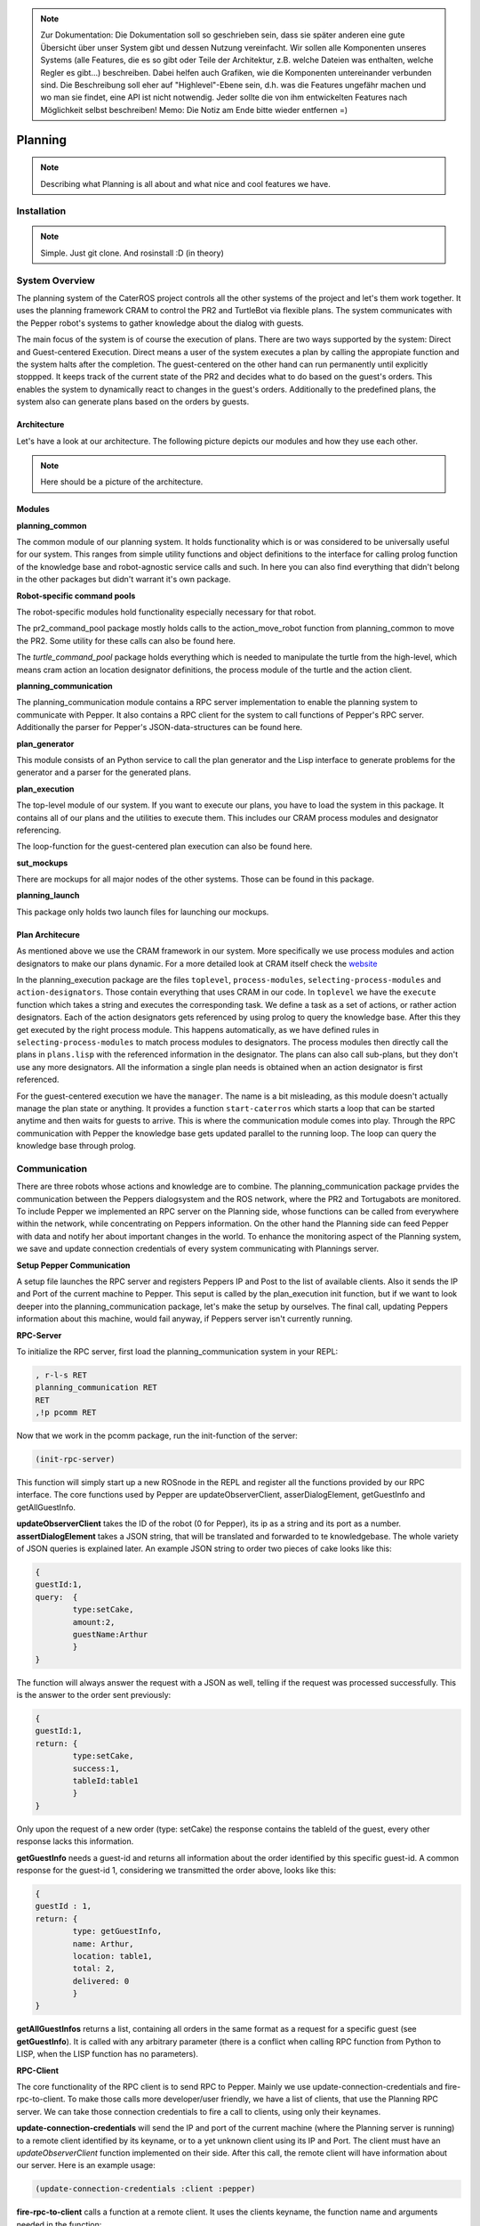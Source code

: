 .. note:: 
      Zur Dokumentation: Die Dokumentation soll so geschrieben sein, dass sie später anderen eine gute Übersicht über unser System gibt und dessen Nutzung vereinfacht. Wir sollen alle Komponenten unseres Systems (alle Features, die es so gibt oder Teile der Architektur, z.B. welche Dateien was enthalten, welche Regler es gibt...) beschreiben. Dabei helfen auch Grafiken, wie die Komponenten untereinander verbunden sind. Die Beschreibung soll eher auf "Highlevel"-Ebene sein, d.h. was die Features ungefähr machen und wo man sie findet, eine API ist nicht notwendig. Jeder sollte die von ihm entwickelten Features nach Möglichkeit selbst beschreiben!
      Memo: Die Notiz am Ende bitte wieder entfernen =)

Planning
========

.. note::
	Describing what Planning is all about and what nice and cool features we have.

Installation
------------

.. note::
	Simple. Just git clone. And rosinstall :D (in theory)

System Overview
---------------

The planning system of the CaterROS project controls all the other systems of the project and let's them work together. It uses the planning framework CRAM to control the PR2 and TurtleBot via flexible plans. The system communicates with the Pepper robot's systems to gather knowledge about the dialog with guests.

The main focus of the system is of course the execution of plans. There are two ways supported by the system: Direct and Guest-centered Execution. Direct means a user of the system executes a plan by calling the appropiate function and the system halts after the completion. The guest-centered on the other hand can run permanently until explicitly stoppped. It keeps track of the current state of the PR2 and decides what to do based on the guest's orders. This enables the system to dynamically react to changes in the guest's orders. Additionally to the predefined plans, the system also can generate plans based on the orders by guests.

Architecture
____________

Let's have a look at our architecture. The following picture depicts our modules and how they use each other.
	
.. note::
	Here should be a picture of the architecture.
Modules
_______

**planning_common**

The common module of our planning system. It holds functionality which is or was considered to be universally useful for our system. This ranges from simple utility functions and object definitions to the interface for calling prolog function of the knowledge base and robot-agnostic service calls and such. In here you can also find everything that didn't belong in the other packages but didn't warrant it's own package.


**Robot-specific command pools**

The robot-specific modules hold functionality especially necessary for that robot.

The pr2_command_pool package mostly holds calls to the action_move_robot function from planning_common to move the PR2. Some utility for these calls can also be found here.

The *turtle_command_pool* package holds everything which is needed to manipulate the turtle from the high-level, which means cram action an location designator definitions, the process module of the turtle and the action client.

	
**planning_communication**

The planning_communication module contains a RPC server implementation to enable the planning system to communicate with Pepper. It also contains a RPC client for the system to call functions of Pepper's RPC server.
Additionally the parser for Pepper's JSON-data-structures can be found here.


**plan_generator**

This module consists of an Python service to call the plan generator and the Lisp interface to generate problems for the generator and a parser for the generated plans.

	
**plan_execution**

The top-level module of our system. If you want to execute our plans, you have to load the system in this package. It contains all of our plans and the utilities to execute them. This includes our CRAM process modules and designator referencing.

The loop-function for the guest-centered plan execution can also be found here.


**sut_mockups**

There are mockups for all major nodes of the other systems. Those can be found in this package.


**planning_launch**

This package only holds two launch files for launching our mockups.


Plan Architecure
________________

As mentioned above we use the CRAM framework in our system. More specifically we use process modules and action designators to make our plans dynamic. For a more detailed look at CRAM itself check the `website <http://cram-system.org/>`_

In the planning_execution package are the files ``toplevel``, ``process-modules``, ``selecting-process-modules`` and ``action-designators``. Those contain everything that uses CRAM in our code. In ``toplevel`` we have the ``execute`` function which takes a string and executes the corresponding task. We define a task as a set of actions, or rather action designators. Each of the action designators gets referenced by using prolog to query the knowledge base. After this they get executed by the right process module. This happens automatically, as we have defined rules in ``selecting-process-modules`` to match process modules to designators. The process modules then directly call the plans in ``plans.lisp`` with the referenced information in the designator. The plans can also call sub-plans, but they don't use any more designators. All the information a single plan needs is obtained when an action designator is first referenced.

For the guest-centered execution we have the ``manager``. The name is a bit misleading, as this module doesn't actually manage the plan state or anything. It provides a function ``start-caterros`` which starts a loop that can be started anytime and then waits for guests to arrive. This is where the communication module comes into play. Through the RPC communication with Pepper the knowledge base gets updated parallel to the running loop. The loop can query the knowledge base through prolog.

Communication
-------------

There are three robots whose actions and knowledge are to combine. The planning_communication package prvides the communication between the Peppers dialogsystem and the ROS network, where the PR2 and Tortugabots are monitored. To include Pepper we implemented an RPC server on the Planning side, whose functions can be called from everywhere within the network, while concentrating on Peppers information. On the other hand the Planning side can feed Pepper with data and notify her about important changes in the world. To enhance the monitoring aspect of the Planning system, we save and update connection credentials of every system communicating with Plannings server.

**Setup Pepper Communication**

A setup file launches the RPC server and registers Peppers IP and Post to the list of available clients. Also it sends the IP and Port of the current machine to Pepper. This seput is called by the plan_execution init function, but if we want to look deeper into the planning_communication package, let's make the setup by ourselves. The final call, updating Peppers information about this machine, would fail anyway, if Peppers server isn't currently running.

**RPC-Server**

To initialize the RPC server, first load the planning_communication system in your REPL:

.. code:: lisp
	
	, r-l-s RET
	planning_communication RET
	RET
	,!p pcomm RET

Now that we work in the pcomm package, run the init-function of the server:

.. code:: lisp
	
	(init-rpc-server)
	
This function will simply start up a new ROSnode in the REPL and register all the functions provided by our RPC interface. The core functions used by Pepper are updateObserverClient, asserDialogElement, getGuestInfo and getAllGuestInfo.

**updateObserverClient** takes the ID of the robot (0 for Pepper), its ip as a string and its port as a number.
**assertDialogElement** takes a JSON string, that will be translated and forwarded to te knowledgebase. The whole variety of JSON queries is explained later. An example JSON string to order two pieces of cake looks like this:

.. code::

	{
	guestId:1,
	query: 	{
		type:setCake,
	  	amount:2,
	  	guestName:Arthur
	    	}
	}

The function will always answer the request with a JSON as well, telling if the request was processed successfully. This is the answer to the order sent previously:

.. code::

	{
	guestId:1,
	return: {
		type:setCake,
	  	success:1,
	  	tableId:table1
	    	}
	}

Only upon the request of a new order (type: setCake) the response contains the tableId of the guest, every other response lacks this information.

**getGuestInfo** needs a guest-id and returns all information about the order identified by this specific guest-id. A common response for the guest-id 1, considering we transmitted the order above, looks like this:

.. code::

	{
	guestId : 1,
	return: {	
		type: getGuestInfo,
		name: Arthur,
		location: table1, 
		total: 2,
		delivered: 0
		}
	}

**getAllGuestInfos** returns a list, containing all orders in the same format as a request for a specific guest (see **getGuestInfo**). It is called with any arbitrary parameter (there is a conflict when calling RPC function from Python to LISP, when the LISP function has no parameters).  

**RPC-Client**

The core functionality of the RPC client is to send RPC to Pepper. Mainly we use update-connection-credentials and fire-rpc-to-client. To make those calls more developer/user friendly, we have a list of clients, that use the Planning RPC server. We can take those connection credentials to fire a call to clients, using only their keynames.

**update-connection-credentials** will send the IP and port of the current machine (where the Planning server is running) to a remote client identified by its keyname, or to a yet unknown client using its IP and Port. The client must have an *updateObserverClient* function implemented on their side. After this call, the remote client will have information about our server. Here is an example usage:

.. code:: lisp
	
	(update-connection-credentials :client :pepper)

**fire-rpc-to-client** calls a function at a remote client. It uses the clients keyname, the function name and arguments needed in the function:

.. code:: lisp
	
	(fire-rpc-to-client :pepper "notify")

Plans
-------------
We defined different plans to realize our scenario: 

	**- grasp:**
	There is one plan that enables the PR2 to grasp various objects. How to grasp the actual object is decided on the basis of the given object type. Possible objects that can be grasped are: a knife, a plate, a spatula and a cylinder. 

	**- place-object:**
	The plan place-object can be used hold a given object to a given location. Optionally, the object can be released so that this plan can also be used to drop objects to a given location. The given object has to be grasped already. 

	**- detach-object-from-rack:**
	This plan is used to detach objects that should be taken from the rack. It assumes that the given object was grasped already. In our scenario, this is only used for getting the knife. 

	**- cut-object:**
	The plan cut-object is used to cut a given object (in our case: a cake) with a given knife. It assumes that the knife is grasped 	already. Additionally, a target can be defined optionally. If a target is given, the slice that was cut is moved there. In our scenario, we pass the spatula as a target so that the PR2 pushs the piece of cake onto it after it was cut. 

	**- move-n-flip:**
	Move-n-flip is used to move a given tool to a given location and then flip it. In our scenario, we use it to drop the piece of cake on the plate after it was pushed on the spatula. 

Executing Plans
---------------

There are two ways to execute the plans. Either by calling the ``execute`` function directly or by having guests in the knowledge base and let the system decide what to do on it's own.

**Setup**

To call the plans you need to load the ``plan-execution-system`` in the ``plan_execution_system``. So open up the roslisp REPL by opening a terminal and typing::

	roslisp_repl

In the REPL type::
	
	CL-USER> (ros-load:load-system "plan_execution_system" :plan-execution-system)
	
And go into the package::

	CL-USER> (in-package :pexecution)


**Direct**

Now you just have to call::

	PEXECUTION> (execute "demo")
	
To start the demo task. The task gets evaluated to designators and those get referenced to real plans. In ``toplevel.lisp`` is a function ``task->designators`` in which all the tasks and theirs corresponding designators are defined. The most important ones are the "steps", which can be executed in order to execute the whole scenario of the CaterROS project. The ``prep``, ``cut`` and ``deliver`` ones are also important as they are the ones called by the guest-centered method, but htey can also be executed directly.

**Guest-centered**

Now you call::

	PEXECUTION> (start-caterros)

This starts the guest-centered plan execution loop (or GCPEL, as I certainly will never call it). As long as there is no guest present in the knowledge base the loop prints a message that it's waiting for a guest. When a guest arrives and makes an order, the loop will start executing the plans. First it will execute the ``prep`` task, to grasp the tools. Then it will ``cut`` as often as the guest ordered pieces of cake. And lastly it will ``deliver`` the plate with the cake onto the TurtleBot, which will then bring it to the table.

If you want to test this without using Pepper`s Dialog system, you can call the ``test-guest`` function. It will generate a dummy guest in the knowledge base.

Plan Generation
---------------

The plan_generator module provides access to the classical planning system Fast Downward from http://www.fast-downward.org/ using a ROS service in python. It can be used to generate a plan for a given task within a given domain. In the case of the CaterROS café, it can be used to find a plan for the task of serving a given amount of pieces of cake in the CaterROS domain. Nevertheless, the underlying service can also be used for any other task and corresponding domain.

To use the plan generator for CaterROS, you have to: 
1. Follow the installation instructions at: XXXXXXXXXXXXXXXXXXXXXXXXXXXXXXXXXXXXXXXXXXXXXXXX

2. Run the server for the python service 

      .. code:: bash

            rosrun plan_generator generate_plan.py

3. Start the demo as explanined at: XXXXXXXXXXXXXXXXXXXXXXXXXXXXXXXXXXXXXXXXXXXXXXXXXXXXXX



The Fast Downward planning system needs two inputs: a domain definition and a task definition written in the Planning Domain Definition Language (PDDL). You can find a good introduction on PDDL at: http://www.cs.toronto.edu/~sheila/2542/s14/A1/introtopddl2.pdf. 


provides a service that can be used to generate a plan for a given task within a given domain dynamically. The resulting plan is contained in a json string that can easily be transformed into a list of CRAM's action designators. 

In our implementation, the service is called within the plan_execution module. 

Fast Downward is based on the Planning Domain Definition Language (PDDL). The algorithm needs two files as input: a domain file and a task file. The domain file for our scenario can be found in the pddl folder of the directory. The corresponding task file can be generated using the method generate-pddl-problem (name domain objects init-predicates goal-predicates) from pddl-problem-generation.lisp in the lisp folder. 


Mockups
-------

The mockups package provides mockups scripts for all major components of the CaterROS project (excluding Knowledge) written in Python.

**Usage**

To start the mockups there are two launch files in the ``planning_launch`` package. You can start the mockups themselves with::

	roslaunch planning_launch mockups.launch

If you want to use the knowledge base, use::

	roslaunch planning_launch mockups_w_knowledge.launch

It can happen that the ``tf_subscriber`` node fails to launch properly when launching latter the first time. If this happens, just relaunch it and it should be fine.

You can only run plans if you launch with knowledge, because every plan needs to query the knowledge base. The first launch file is only for testing purposes when implementing service or action calls for example. But with the knowledge base launched you can run any plan and check if the plans themselves can be run without errors.

Most of the mockups have some support for the ROS parameter server. The graspkard mockup can either always instantly return an error value of 0 or simulate a optimization process over a few seconds. And the perception publisher's objects can be altered as well. For more detailed information on the how just look at the code. It's pretty simple. 

Robot-specific Commands
-----------------------

.. note::
	Hmmm
	
PR2
___

.. note::
	Explain how reacting to feedback works for example.

Turtlebot
_________

The following will include how to setup the Turtlebot itself in order for it to be used with the PR2 as a ROSmaster, how to maintain the Tortugabot and also what the high-level interface includes. 


Tortugabot handling
___________________________

1. Turn on the Laptop on top of the Robot and log in. This might take a while to boot. Generally keep it plugged in whenever you are not driving the robot, so that it is always charged when you actually want to drive the robot around. 

2. Connect it to the correct wifi, which is the PR2WLAN24. 

	TROUBLESHOOTING: If you don't see the wifi icon, try to plug out and back in the USB cable, which connects the laser scanner to the laptop. If it doesn't reappear, reboot the laptop. If it is still gone, reboot again, but this time during the loading screen of ubuntu, when it says "configuring Network", plug out and in the USB connector again. After that, it should have wifi. 

3. We assume all the necessary packages are already set up (which would be tortugabot_brngup, amcl, move_base, navigate_map...) and that you have pulled the sut_tortugabot package. If you aren't sure, just go to a terminal and see if you can roscd into them.

4. Plug in the battery. 
	
	Note: Tortugabot1 has one battery while Tortugabot2 has two connected batteries, acting as one, since it has bigger motors.

	The thing with the batteries....
	Keep in mind how much you use the robot, since there is no way of checking how full the battery is. At least, not without disconnecting it from the robot. So if you drive around a lot, you should probably charge it after 1-2 hours. If the robot is mostly standing still, you might charge it after 3-4 hours. 
	It is important that the battery never runs low completly, since it might explode when completly depleated. 
	To charge the battery, connect it to the charger (ask Alexis or Gaya which one that is). Make sure that the settings are: 
	LiPo, charge, 2 Amp, V auto. If these are selected, hold the green button and the charger will beep and start chareging. 
	For the Turtlebot1 battery the values the charger shows during chareging should be 3 cells, and around 12 V (+ - 1 or 2 Volts).
	For the Turtlebot2 battery, it's 6 cells, 24 V (+ - 1 or 2 Volts). If the values are off, fetch the supervisors.

	Don't just unplug the batteries during the chareging process. If you need to interrupt it, hols the stop button. The charger will beep and let you know that is has stopped. 

	When the chareging process is completed, the charger will beep a few times. Wait till it stops beeping. It will show that the batteries are Full. Press the stop button, and disconnect the batteries. 
	If you don't use the battery anymore that day, please put it back into it's lipo saver bag. Just in case. 

5. open a terminal on the robot or connect to it via ssh. Type:
	
	pr2master

Which is an alias to set the PR2 as master. Then open byobu.

6. execute::
	
	roslaunch sut_tortugabot t1_complete.launch

This will launch internally (in summary)::

	t1_minimal_bringup.launch 			|| that brings up the motordriver (roboclaw), the laser (hokyo), joystic teleop, and a few other things. (a little chain of launch files)
	t1_amcl_laser_without_map.launch 	|| this is amcl aka. localization. Without the map server since the map is published by the PR2.
	t1_move_base_laser.launch 			|| brings up move_base so that the robot can drive around.


Done!

More Troubleshooting: 

If it cannot connect to Hokuyo or Roboclaw: try relaunching the launch file a few times, plugging in the battery in and out a few times. If that doesn't help, reboot, repeat untill it works. If not, call for help.

Note: In the package of sut_tortugabot, are many more launch files. Basically you can call amcl and move_base separately for debugging purposes, some files are being called by other files, so please, just keep them there.


The sut_tortugabot package
___________________________

This package basically holds everything that needs to be executed localy on the Turtlebot itself. Which means, it holds a slightly adjusted roboclaw_node, the necessary parameters for move_base, the current map of the lab which we used and very many launch files, which are all prefixed.

What does prefixing mean?

It means that if we want to use multiple Robots in the same network, with one common master, they will likely have several topics in common. And if we then go on and publish something on these topics, it will affect all robots at the same time. For example, if we publish something on the topic cmd_vel, all robots will start moving and it's likely that one of them will crash into something. We don't want that to happen, therefore we need to keep all the topics and nodes separated. Also, it makes identifying which robot runs what, much easier.  So now, instead of just having multiple topics called /cmd_vel, we have something like: /tortugabot1/cmd_vel and /tortugabot2/cmd_vel. The non prefixed topics are the ones of the PR2. But even though they are not prefixed, we can now tell them appart from the others. 

Changes to these launch files: 
These launch files are basically replicas of the basic tortugabot launch files, just that here, all the nodes and topics are prefixed and remapped so that everything the tortugabot does, has basically a prefix of tortugabot1 to it. This way, it won't clash. Also the Tortugabot has his own tf tree, which gets published to the the master on a regular basis, but slow frequency. 
Also we included some topic_tools nodes into some of these files, in order to remap and trottle down some of the publish rates of some of the turtle nodes. Otherwise it would flood the network with huge tf and laser scanner data, and loose localization in the process. 
Some of the values of amcl were also adjusted to the situation.

.. note:: maybe mention some of the amcl parameters

Changes to roboclaw: 
The changes here are minor. Basically the topics are hardcoded and do not accept the parameters for frames like odom and base_footprint, so we had to prefix them manually here. Also, we commented out one diagnostic updates line, since it was making the robot lag terribly. 

Changes to the costmap parameters for move_base:
There is an own folder which holds all the parameter .yamls for move_base. Some of these values got adjusted as well. Generally, a good reference for calibrating is this http://wiki.ros.org/navigation/Tutorials/Navigation%20Tuning%20Guide 
One important point to mention is the sim_time within the local_planner parameters. Setting this wrong can result in the robot spinning rather then moving towards it's goal (quote from that tutorial, actually.)

